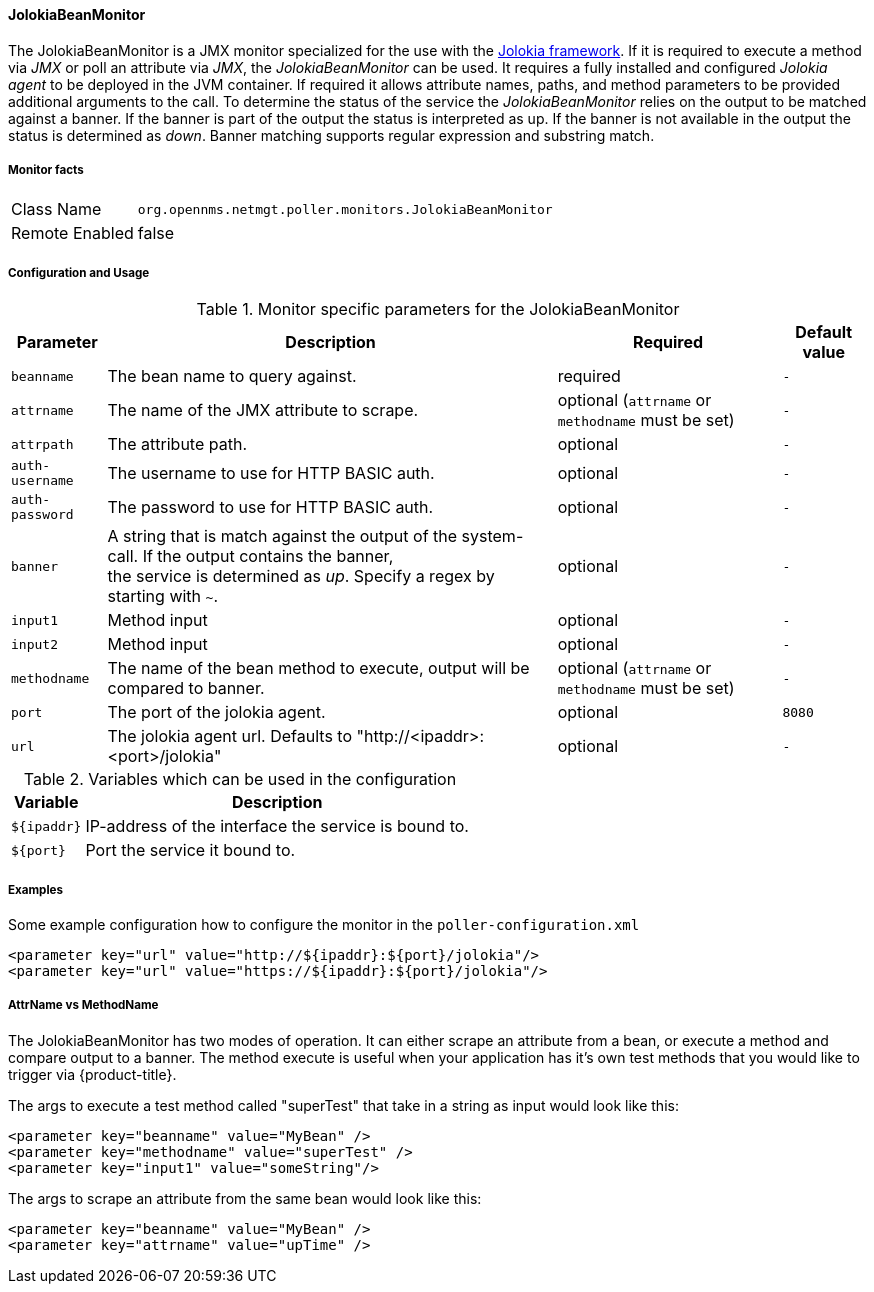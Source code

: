 
==== JolokiaBeanMonitor

The JolokiaBeanMonitor is a JMX monitor specialized for the use with the link:http://www.jolokia.org[Jolokia framework].
If it is required to execute a method via _JMX_ or poll an attribute via _JMX_, the _JolokiaBeanMonitor_ can be used.
It requires a fully installed and configured _Jolokia agent_ to be deployed in the JVM container.
If required it allows attribute names, paths, and method parameters to be provided additional arguments to the call.
To determine the status of the service the _JolokiaBeanMonitor_ relies on the output to be matched against a banner.
If the banner is part of the output the status is interpreted as up.
If the banner is not available in the output the status is determined as _down_.
Banner matching supports regular expression and substring match.

===== Monitor facts

[options="autowidth"]
|===
| Class Name      | `org.opennms.netmgt.poller.monitors.JolokiaBeanMonitor`
| Remote Enabled  | false
|===

===== Configuration and Usage

.Monitor specific parameters for the JolokiaBeanMonitor
[options="header, autowidth"]
|===
| Parameter       | Description                                                                                         | Required | Default value
| `beanname`      | The bean name to query against.                                                                     | required | `-`
| `attrname`      | The name of the JMX attribute to scrape.                                                            | optional (`attrname` or `methodname` must be set) | `-`
| `attrpath`      | The attribute path.                                                                                 | optional | `-`
| `auth-username` | The username to use for HTTP BASIC auth.                                                            | optional | `-`
| `auth-password` | The password to use for HTTP BASIC auth.                                                            | optional | `-`
| `banner`        | A string that is match against the output of the system-call. If the output contains the banner, +
                    the service is determined as _up_. Specify a regex by starting with `~`.                            | optional | `-`
| `input1`        | Method input                                                                                        | optional | `-`
| `input2`        | Method input                                                                                        | optional | `-`
| `methodname`    | The name of the bean method to execute, output will be compared to banner.                          | optional (`attrname` or `methodname` must be set) | `-`
| `port`          | The port of the jolokia agent.                                                                      | optional | `8080`
| `url`           | The jolokia agent url. Defaults to "http://<ipaddr>:<port>/jolokia"                                 | optional | `-`
|===

.Variables which can be used in the configuration
[options="header, autowidth"]
|===
| Variable    | Description
| `${ipaddr}` | IP-address of the interface the service is bound to.
| `${port}`   | Port the service it bound to.
|===

===== Examples

Some example configuration how to configure the monitor in the `poller-configuration.xml`
[source, xml]
----
<parameter key="url" value="http://${ipaddr}:${port}/jolokia"/>
<parameter key="url" value="https://${ipaddr}:${port}/jolokia"/>
----

===== AttrName vs MethodName

The JolokiaBeanMonitor has two modes of operation. It can either scrape an attribute from a bean, or execute a method and compare output to a banner. The method execute is useful when your application has it's own test methods that you would like to trigger via {product-title}.

The args to execute a test method called "superTest" that take in a string as input would look like this:
[source, xml]
----
<parameter key="beanname" value="MyBean" />
<parameter key="methodname" value="superTest" />
<parameter key="input1" value="someString"/>
----

The args to scrape an attribute from the same bean would look like this:
[source, xml]
----
<parameter key="beanname" value="MyBean" />
<parameter key="attrname" value="upTime" />
----
